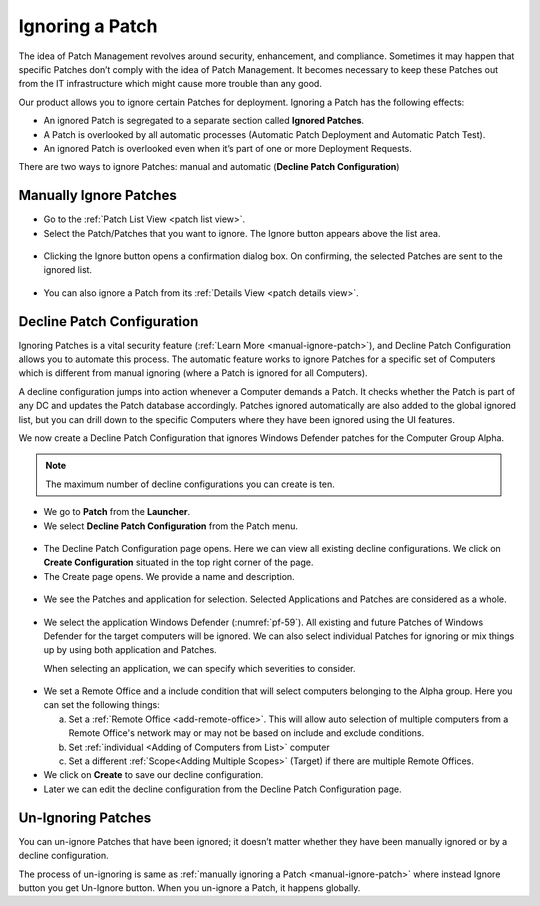 ****************
Ignoring a Patch
****************

The idea of Patch Management revolves around security, enhancement, and
compliance. Sometimes it may happen that specific Patches don’t comply
with the idea of Patch Management. It becomes necessary to keep these
Patches out from the IT infrastructure which might cause more trouble
than any good.

Our product allows you to ignore certain Patches for deployment.
Ignoring a Patch has the following effects:

-  An ignored Patch is segregated to a separate section called **Ignored
   Patches**.

-  A Patch is overlooked by all automatic processes (Automatic Patch
   Deployment and Automatic Patch Test).

-  An ignored Patch is overlooked even when it’s part of one or more
   Deployment Requests.

There are two ways to ignore Patches: manual and automatic (**Decline
Patch Configuration**)

.. _manual-ignore-patch:

Manually Ignore Patches
=======================

- Go to the :ref:`Patch List View <patch list view>`.

- Select the Patch/Patches that you want to ignore. The Ignore button appears above the list area.

.. _pf-54:
.. figure:: https://s3-ap-southeast-1.amazonaws.com/flotomate-resources/patch-management/P-54.png
   :align: center
   :alt: figure 54

- Clicking the Ignore button opens a confirmation dialog box. On
  confirming, the selected Patches are sent to the ignored list.

.. _pf-55:
.. figure:: https://s3-ap-southeast-1.amazonaws.com/flotomate-resources/patch-management/P-55.png
   :align: center
   :alt: figure 55

- You can also ignore a Patch from its :ref:`Details View <patch details view>`.

.. _pf-56:
.. figure:: https://s3-ap-southeast-1.amazonaws.com/flotomate-resources/patch-management/P-56.png
   :align: center
   :alt: figure 56

.. _decline-patch-configuration:

Decline Patch Configuration
===========================

Ignoring Patches is a vital security feature (:ref:`Learn
More <manual-ignore-patch>`), and Decline Patch Configuration allows you
to automate this process. The automatic feature works to ignore Patches
for a specific set of Computers which is different from manual ignoring
(where a Patch is ignored for all Computers).

A decline configuration jumps into action whenever a Computer demands a
Patch. It checks whether the Patch is part of any DC and updates the
Patch database accordingly. Patches ignored automatically are also added
to the global ignored list, but you can drill down to the specific
Computers where they have been ignored using the UI features.

We now create a Decline Patch Configuration that ignores Windows
Defender patches for the Computer Group Alpha.

.. note:: The maximum number of decline configurations you can create is ten.

-  We go to **Patch** from the **Launcher**.

-  We select **Decline Patch Configuration** from the Patch menu.

.. _pf-57:
.. figure:: https://s3-ap-southeast-1.amazonaws.com/flotomate-resources/patch-management/P-57.png
   :align: center
   :alt: figure 57

-  The Decline Patch Configuration page opens. Here we can view all
   existing decline configurations. We click on **Create Configuration**
   situated in the top right corner of the page.

-  The Create page opens. We provide a name and description.

.. _pf-58:
.. figure:: https://s3-ap-southeast-1.amazonaws.com/flotomate-resources/patch-management/P-58.png
   :align: center
   :alt: figure 58

-  We see the Patches and application for selection. Selected Applications and Patches are considered as a whole.  

.. _pf-59:
.. figure:: https://s3-ap-southeast-1.amazonaws.com/flotomate-resources/patch-management/P-59.png
   :align: center
   :alt: figure 59

-  We select the application Windows Defender (:numref:`pf-59`). All existing
   and future Patches of Windows Defender for the target computers will be
   ignored. We can also select individual Patches for ignoring or mix
   things up by using both application and Patches.

   When selecting an application, we can specify which severities to
   consider.

.. _pf-60.1:
.. figure:: https://s3-ap-southeast-1.amazonaws.com/flotomate-resources/patch-management/P-60.1.png
   :align: center
   :alt: figure 60.1
.. _pf-60.2:
.. figure:: https://s3-ap-southeast-1.amazonaws.com/flotomate-resources/patch-management/P-60.2.png
   :align: center
   :alt: figure 60.2

.. _pf-60.3:
.. figure:: https://s3-ap-southeast-1.amazonaws.com/flotomate-resources/patch-management/P-60.3.png
   :align: center
   :alt: figure 60.3

-  We set a Remote Office and a include condition that will select computers belonging to the Alpha group. 
   Here you can set the following things:

   a. Set a :ref:`Remote Office <add-remote-office>`. This will allow auto selection of multiple computers from a Remote Office's 
      network may or may not be based on include and exclude conditions. 

   b. Set :ref:`individual <Adding of Computers from List>` computer 

   
   c. Set a different :ref:`Scope<Adding Multiple Scopes>` (Target) if there are multiple Remote Offices.    

-  We click on **Create** to save our decline configuration.

-  Later we can edit the decline configuration from the Decline Patch
   Configuration page.

.. _pf-61:
.. figure:: https://s3-ap-southeast-1.amazonaws.com/flotomate-resources/patch-management/P-61.png
   :align: center
   :alt: figure 61

.. _un-ignore-patches:

Un-Ignoring Patches
===================

You can un-ignore Patches that have been ignored; it doesn’t matter
whether they have been manually ignored or by a decline configuration.

The process of un-ignoring is same as :ref:`manually ignoring a
Patch <manual-ignore-patch>` where instead Ignore button you get
Un-Ignore button. When you un-ignore a Patch, it happens globally.